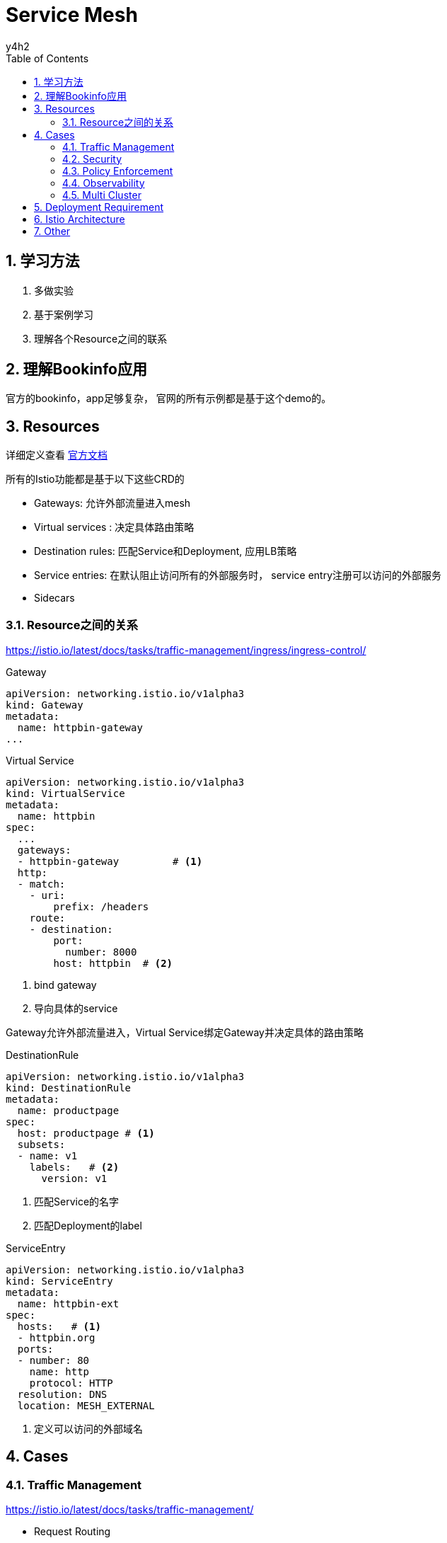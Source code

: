 
:doctype: book
:author: y4h2
:sectnums:
:chapter-label:
:toc: left
:toclevels: 2
:toc-title: Table of Contents
:icons: font


# Service Mesh


## 学习方法

1. 多做实验
2. 基于案例学习
3. 理解各个Resource之间的联系



## 理解Bookinfo应用
官方的bookinfo，app足够复杂， 官网的所有示例都是基于这个demo的。




## Resources
详细定义查看 https://istio.io/latest/docs/concepts/traffic-management[官方文档]

所有的Istio功能都是基于以下这些CRD的

- Gateways: 允许外部流量进入mesh
- Virtual services : 决定具体路由策略
- Destination rules: 匹配Service和Deployment, 应用LB策略
- Service entries: 在默认阻止访问所有的外部服务时， service entry注册可以访问的外部服务
- Sidecars


### Resource之间的关系

https://istio.io/latest/docs/tasks/traffic-management/ingress/ingress-control/


.Gateway
[source,yaml]
----
apiVersion: networking.istio.io/v1alpha3
kind: Gateway
metadata:
  name: httpbin-gateway
...
----


.Virtual Service
[source,yaml]
----
apiVersion: networking.istio.io/v1alpha3
kind: VirtualService
metadata:
  name: httpbin
spec:
  ...
  gateways:
  - httpbin-gateway         # <1>
  http:
  - match:
    - uri:
        prefix: /headers
    route:
    - destination:
        port:
          number: 8000
        host: httpbin  # <2>

----
<1> bind gateway
<2> 导向具体的service

Gateway允许外部流量进入，Virtual Service绑定Gateway并决定具体的路由策略



.DestinationRule
[source,yaml]
----
apiVersion: networking.istio.io/v1alpha3
kind: DestinationRule
metadata:
  name: productpage
spec:
  host: productpage # <1>
  subsets: 
  - name: v1 
    labels:   # <2>
      version: v1
----
<1> 匹配Service的名字
<2> 匹配Deployment的label


.ServiceEntry
[source,yaml]
----
apiVersion: networking.istio.io/v1alpha3
kind: ServiceEntry
metadata:
  name: httpbin-ext
spec:
  hosts:   # <1>
  - httpbin.org
  ports:
  - number: 80
    name: http
    protocol: HTTP
  resolution: DNS
  location: MESH_EXTERNAL
----
<1> 定义可以访问的外部域名






## Cases

### Traffic Management
https://istio.io/latest/docs/tasks/traffic-management/

- Request Routing
- Fault Injection
- Traffic Shifting
- TCP Traffic Shifting
- Request Timeouts
- Circuit Breaking
- Mirroring
- Locality Load Balancing
- Ingress
- Egress


### Security

- Certificate Management
- Authentication
- Authorization


### Policy Enforcement

- Enabling Rate Limits

### Observability

https://istio.io/latest/docs/tasks/observability/

- Metrics
- Logs
- Distributed Tracing
- Visualizing your Mesh
- Remotely Accessing Telemetry Addons



### Multi Cluster

https://istio.io/latest/docs/setup/install/multicluster/

https://istio.io/latest/blog/2020/multi-cluster-mesh-automation/[Multicluster Istio configuration and service discovery using Admiral]



原生方案

image::../images/6-6-2021-17-15-18-PM.png[] 





Admiral降低了添加新cluster时， 修改配置的成本



## Deployment Requirement

https://istio.io/latest/docs/ops/deployment/requirements/


## Istio Architecture




## Other


Automatic side car injection: set label on namespace `istio-injection=enabled`